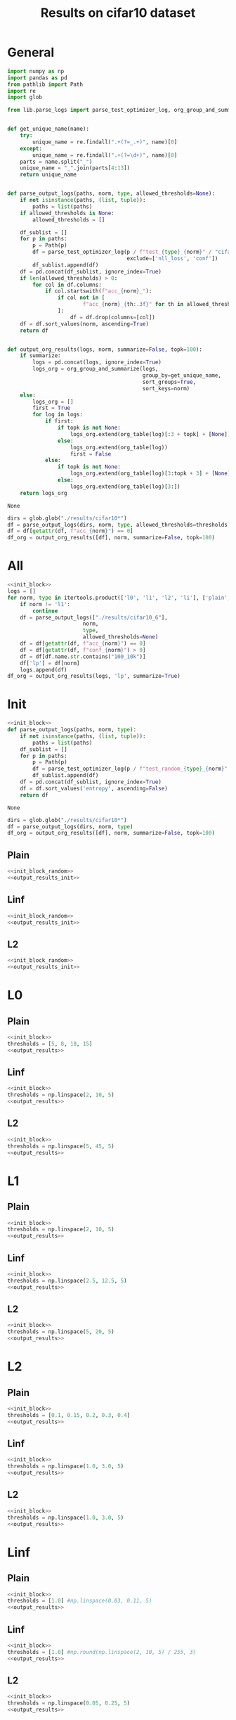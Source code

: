 #+options: tex:verbatim
#+TITLE: Results on cifar10 dataset

* General
#+NAME: init_block
#+BEGIN_SRC python
  import numpy as np
  import pandas as pd
  from pathlib import Path
  import re
  import glob

  from lib.parse_logs import parse_test_optimizer_log, org_group_and_summarize, org_table


  def get_unique_name(name):
      try:
          unique_name = re.findall(".+(?=_.+)", name)[0]
      except:
          unique_name = re.findall(".+(?=\d+)", name)[0]
      parts = name.split("_")
      unique_name = "_".join(parts[4:13])
      return unique_name


  def parse_output_logs(paths, norm, type, allowed_thresholds=None):
      if not isinstance(paths, (list, tuple)):
          paths = list(paths)
      if allowed_thresholds is None:
          allowed_thresholds = []

      df_sublist = []
      for p in paths:
          p = Path(p)
          df = parse_test_optimizer_log(p / f"test_{type}_{norm}" / "cifar10",
                                        exclude=['nll_loss', 'conf'])
          df_sublist.append(df)
      df = pd.concat(df_sublist, ignore_index=True)
      if len(allowed_thresholds) > 0:
          for col in df.columns:
              if col.startswith(f"acc_{norm}_"):
                  if col not in [
                          f"acc_{norm}_{th:.3f}" for th in allowed_thresholds
                  ]:
                      df = df.drop(columns=[col])
      df = df.sort_values(norm, ascending=True)
      return df


  def output_org_results(logs, norm, summarize=False, topk=100):
      if summarize:
          logs = pd.concat(logs, ignore_index=True)
          logs_org = org_group_and_summarize(logs,
                                             group_by=get_unique_name,
                                             sort_groups=True,
                                             sort_keys=norm)
      else:
          logs_org = []
          first = True
          for log in logs:
              if first:
                  if topk is not None:
                      logs_org.extend(org_table(log)[:3 + topk] + [None])
                  else:
                      logs_org.extend(org_table(log))
                      first = False
              else:
                  if topk is not None:
                      logs_org.extend(org_table(log)[3:topk + 3] + [None])
                  else:
                      logs_org.extend(org_table(log)[3:])
      return logs_org
#+END_SRC

#+RESULTS: init_block
: None

#+NAME: output_results
#+BEGIN_SRC python :noweb yes
  dirs = glob.glob("./results/cifar10*")
  df = parse_output_logs(dirs, norm, type, allowed_thresholds=thresholds)
  df = df[getattr(df, f"acc_{norm}") == 0]
  df_org = output_org_results([df], norm, summarize=False, topk=100)
#+END_SRC

#+RESULTS: output_results

* All
#+BEGIN_SRC python :noweb yes :results value :return df_org
  <<init_block>>
  logs = []
  for norm, type in itertools.product(['l0', 'l1', 'l2', 'li'], ['plain', 'linf', 'l2']):
      if norm != 'l1':
          continue
      df = parse_output_logs(["./results/cifar10_6"],
                          norm,
                          type,
                          allowed_thresholds=None)
      df = df[getattr(df, f"acc_{norm}") == 0]
      df = df[getattr(df, f"conf_{norm}") > 0]
      df = df[df.name.str.contains("100_10k")]
      df['lp'] = df[norm]
      logs.append(df)
  df_org = output_org_results(logs, 'lp', summarize=True)
#+END_SRC

#+RESULTS:

* Init
#+NAME: init_block_random
#+BEGIN_SRC python :noweb yes
  <<init_block>>
  def parse_output_logs(paths, norm, type):
      if not isinstance(paths, (list, tuple)):
          paths = list(paths)
      df_sublist = []
      for p in paths:
          p = Path(p)
          df = parse_test_optimizer_log(p / f"test_random_{type}_{norm}" / "cifar10")
          df_sublist.append(df)
      df = pd.concat(df_sublist, ignore_index=True)
      df = df.sort_values('entropy', ascending=False)
      return df
#+END_SRC

#+RESULTS: init_block_random
: None

#+NAME: output_results_init
#+BEGIN_SRC python :noweb yes
  dirs = glob.glob("./results/cifar10*")
  df = parse_output_logs(dirs, norm, type)
  df_org = output_org_results([df], norm, summarize=False, topk=100)
#+END_SRC

#+RESULTS: output_results_init

** Plain
#+BEGIN_SRC python :noweb yes :var norm="l2" :var type="plain" :results value :return df_org
  <<init_block_random>>
  <<output_results_init>>
#+END_SRC

#+RESULTS:
|-----------------------------------+----------|
| name                              |  entropy |
|-----------------------------------+----------|
| cifar10_plain_N100_uniform_0.25_0 | 0.583797 |
| cifar10_plain_N100_uniform_0.2_0  | 0.580105 |
| cifar10_plain_N100_sign_0.15_0    | 0.573916 |
| cifar10_plain_N100_sign_0.1_0     | 0.559848 |
| cifar10_plain_N100_uniform_0.3_0  | 0.549546 |
| cifar10_plain_N100_uniform_0.15_0 |  0.52837 |
| cifar10_plain_N100_uniform_0.35_0 | 0.492507 |
| cifar10_plain_N100_sign_0.2_0     | 0.485201 |
| cifar10_plain_N100_uniform_0.4_0  | 0.426997 |
| cifar10_plain_N100_uniform_0.1_0  | 0.414899 |
| cifar10_plain_N100_sign_0.05_0    | 0.374817 |
| cifar10_plain_N100_sign_0.25_0    | 0.368437 |
| cifar10_plain_N100_uniform_0.45_0 | 0.363402 |
| cifar10_plain_N100_uniform_0.5_0  | 0.309578 |
| cifar10_plain_N100_sign_0.3_0     | 0.276976 |
| cifar10_plain_N100_uniform_0.55_0 | 0.265326 |
| cifar10_plain_N100_uniform_0.05_0 | 0.243613 |
| cifar10_plain_N100_uniform_0.6_0  | 0.231089 |
| cifar10_plain_N100_sign_0.35_0    | 0.216495 |
| cifar10_plain_N100_uniform_0.65_0 | 0.204933 |
| cifar10_plain_N100_uniform_0.7_0  | 0.185646 |
| cifar10_plain_N100_sign_0.4_0     | 0.181948 |
| cifar10_plain_N100_uniform_0.75_0 |  0.17184 |
| cifar10_plain_N100_sign_0.45_0    | 0.162416 |
| cifar10_plain_N100_uniform_0.8_0  | 0.161117 |
| cifar10_plain_N100_uniform_0.85_0 | 0.154495 |
| cifar10_plain_N100_sign_0.5_0     | 0.150787 |
| cifar10_plain_N100_uniform_0.9_0  | 0.149353 |
| cifar10_plain_N100_uniform_0.95_0 | 0.145637 |
| cifar10_plain_N100_sign_0.55_0    | 0.143297 |
| cifar10_plain_N100_uniform_1.0_0  | 0.142941 |
| cifar10_plain_N100_sign_0.6_0     | 0.138251 |
| cifar10_plain_N100_sign_0.65_0    | 0.134136 |
| cifar10_plain_N100_sign_0.7_0     | 0.130856 |
| cifar10_plain_N100_sign_0.75_0    | 0.128423 |
| cifar10_plain_N100_sign_0.8_0     | 0.126607 |
| cifar10_plain_N100_sign_0.85_0    | 0.125505 |
| cifar10_plain_N100_sign_0.9_0     | 0.124676 |
| cifar10_plain_N100_sign_0.95_0    | 0.124283 |
| cifar10_plain_N100_sign_1.0_0     | 0.124183 |
| cifar10_plain_N100_uniform_0.0_0  |      0.0 |
| cifar10_plain_N100_sign_0.0_0     |      0.0 |
|-----------------------------------+----------|
|-----------------------------------+----------|

** Linf
#+BEGIN_SRC python :noweb yes :var norm="l2" :var type="linf" :results value :return df_org
  <<init_block_random>>
  <<output_results_init>>
#+END_SRC

#+RESULTS:
|----------------------------------+----------|
| name                             |  entropy |
|----------------------------------+----------|
| cifar10_linf_N100_uniform_0.4_0  | 0.394875 |
| cifar10_linf_N100_uniform_0.35_0 | 0.394839 |
| cifar10_linf_N100_sign_0.2_0     | 0.392526 |
| cifar10_linf_N100_sign_0.25_0    | 0.381669 |
| cifar10_linf_N100_uniform_0.3_0  | 0.378934 |
| cifar10_linf_N100_uniform_0.45_0 | 0.377246 |
| cifar10_linf_N100_sign_0.15_0    | 0.352482 |
| cifar10_linf_N100_uniform_0.25_0 |  0.34435 |
| cifar10_linf_N100_uniform_0.5_0  | 0.343174 |
| cifar10_linf_N100_sign_0.3_0     | 0.317892 |
| cifar10_linf_N100_uniform_0.55_0 | 0.301035 |
| cifar10_linf_N100_uniform_0.2_0  | 0.290646 |
| cifar10_linf_N100_uniform_0.6_0  | 0.258896 |
| cifar10_linf_N100_sign_0.1_0     | 0.256092 |
| cifar10_linf_N100_sign_0.35_0    | 0.238596 |
| cifar10_linf_N100_uniform_0.15_0 | 0.225118 |
| cifar10_linf_N100_uniform_0.65_0 | 0.220009 |
| cifar10_linf_N100_uniform_0.7_0  | 0.185248 |
| cifar10_linf_N100_sign_0.4_0     | 0.164787 |
| cifar10_linf_N100_uniform_0.75_0 | 0.154519 |
| cifar10_linf_N100_uniform_0.1_0  | 0.152267 |
| cifar10_linf_N100_sign_0.05_0    | 0.133418 |
| cifar10_linf_N100_uniform_0.8_0  | 0.129312 |
| cifar10_linf_N100_sign_0.45_0    | 0.110436 |
| cifar10_linf_N100_uniform_0.85_0 | 0.109105 |
| cifar10_linf_N100_uniform_0.9_0  | 0.093048 |
| cifar10_linf_N100_uniform_0.95_0 | 0.081094 |
| cifar10_linf_N100_uniform_0.05_0 | 0.079388 |
| cifar10_linf_N100_sign_0.5_0     |  0.07715 |
| cifar10_linf_N100_uniform_1.0_0  | 0.072298 |
| cifar10_linf_N100_sign_1.0_0     | 0.067849 |
| cifar10_linf_N100_sign_0.95_0    | 0.067797 |
| cifar10_linf_N100_sign_0.9_0     | 0.067479 |
| cifar10_linf_N100_sign_0.85_0    | 0.066759 |
| cifar10_linf_N100_sign_0.8_0     |  0.06537 |
| cifar10_linf_N100_sign_0.75_0    | 0.063105 |
| cifar10_linf_N100_sign_0.55_0    | 0.061344 |
| cifar10_linf_N100_sign_0.7_0     | 0.060249 |
| cifar10_linf_N100_sign_0.65_0    | 0.057424 |
| cifar10_linf_N100_sign_0.6_0     | 0.056658 |
| cifar10_linf_N100_uniform_0.0_0  |      0.0 |
| cifar10_linf_N100_sign_0.0_0     |      0.0 |
|----------------------------------+----------|
|----------------------------------+----------|

** L2
#+BEGIN_SRC python :noweb yes :var norm="l2" :var type="l2" :results value :return df_org
  <<init_block_random>>
  <<output_results_init>>
#+END_SRC

#+RESULTS:
|--------------------------------+----------|
| name                           |  entropy |
|--------------------------------+----------|
| cifar10_l2_N100_uniform_0.4_0  | 0.418115 |
| cifar10_l2_N100_uniform_0.35_0 | 0.412734 |
| cifar10_l2_N100_sign_0.2_0     |  0.41089 |
| cifar10_l2_N100_sign_0.25_0    |  0.40208 |
| cifar10_l2_N100_uniform_0.45_0 |  0.39904 |
| cifar10_l2_N100_uniform_0.3_0  |  0.39182 |
| cifar10_l2_N100_sign_0.15_0    | 0.363906 |
| cifar10_l2_N100_uniform_0.5_0  | 0.363871 |
| cifar10_l2_N100_uniform_0.25_0 | 0.356102 |
| cifar10_l2_N100_sign_0.3_0     | 0.334307 |
| cifar10_l2_N100_uniform_0.55_0 | 0.321334 |
| cifar10_l2_N100_uniform_0.2_0  | 0.300778 |
| cifar10_l2_N100_uniform_0.6_0  |  0.28098 |
| cifar10_l2_N100_sign_0.1_0     |  0.26646 |
| cifar10_l2_N100_sign_0.35_0    |  0.25999 |
| cifar10_l2_N100_uniform_0.65_0 |  0.24661 |
| cifar10_l2_N100_uniform_0.15_0 | 0.235828 |
| cifar10_l2_N100_uniform_0.7_0  | 0.217717 |
| cifar10_l2_N100_sign_0.4_0     | 0.204048 |
| cifar10_l2_N100_uniform_0.75_0 | 0.195793 |
| cifar10_l2_N100_uniform_0.8_0  | 0.179823 |
| cifar10_l2_N100_sign_0.45_0    | 0.169929 |
| cifar10_l2_N100_uniform_0.85_0 | 0.168491 |
| cifar10_l2_N100_uniform_0.1_0  | 0.163616 |
| cifar10_l2_N100_uniform_0.9_0  | 0.160294 |
| cifar10_l2_N100_uniform_0.95_0 | 0.154212 |
| cifar10_l2_N100_sign_0.5_0     | 0.152484 |
| cifar10_l2_N100_uniform_1.0_0  | 0.149057 |
| cifar10_l2_N100_sign_0.55_0    | 0.144398 |
| cifar10_l2_N100_sign_0.05_0    | 0.143346 |
| cifar10_l2_N100_sign_0.8_0     | 0.142772 |
| cifar10_l2_N100_sign_0.75_0    | 0.142738 |
| cifar10_l2_N100_sign_0.85_0    | 0.142541 |
| cifar10_l2_N100_sign_0.7_0     | 0.141953 |
| cifar10_l2_N100_sign_0.9_0     | 0.141764 |
| cifar10_l2_N100_sign_0.65_0    | 0.141332 |
| cifar10_l2_N100_sign_0.6_0     | 0.141307 |
| cifar10_l2_N100_sign_0.95_0    | 0.141082 |
| cifar10_l2_N100_sign_1.0_0     | 0.140897 |
| cifar10_l2_N100_uniform_0.05_0 | 0.085368 |
| cifar10_l2_N100_uniform_0.0_0  |      0.0 |
| cifar10_l2_N100_sign_0.0_0     |      0.0 |
|--------------------------------+----------|
|--------------------------------+----------|

* L0
** Plain
#+BEGIN_SRC python :noweb yes :var norm="l0" :var type="plain" :results value :return df_org
  <<init_block>>
  thresholds = [5, 8, 10, 15]
  <<output_results>>
#+END_SRC

#+RESULTS:

** Linf
#+BEGIN_SRC python :noweb yes :var norm="l0" :var type="linf" :results value :return df_org
  <<init_block>>
  thresholds = np.linspace(2, 10, 5)
  <<output_results>>
#+END_SRC

#+RESULTS:

** L2
#+BEGIN_SRC python :noweb yes :var norm="l0" :var type="l2" :results value :return df_org
  <<init_block>>
  thresholds = np.linspace(5, 45, 5)
  <<output_results>>
#+END_SRC

#+RESULTS:

* L1
** Plain
#+BEGIN_SRC python :noweb yes :var norm="l1" :var type="plain" :results value :return df_org
  <<init_block>>
  thresholds = np.linspace(2, 10, 5)
  <<output_results>>
#+END_SRC

#+RESULTS:

** Linf
#+BEGIN_SRC python :noweb yes :var norm="l1" :var type="linf" :results value :return df_org
  <<init_block>>
  thresholds = np.linspace(2.5, 12.5, 5)
  <<output_results>>
#+END_SRC

#+RESULTS:

** L2
#+BEGIN_SRC python :noweb yes :var norm="l1" :var type="l2" :results value :return df_org
  <<init_block>>
  thresholds = np.linspace(5, 20, 5)
  <<output_results>>
#+END_SRC

#+RESULTS:

* L2
** Plain
#+BEGIN_SRC python :noweb yes :var norm="l2" :var type="plain" :results value :return df_org
  <<init_block>>
  thresholds = [0.1, 0.15, 0.2, 0.3, 0.4]
  <<output_results>>
#+END_SRC

#+RESULTS:

** Linf
#+BEGIN_SRC python :noweb yes :var norm="l2" :var type="linf" :results value :return df_org
  <<init_block>>
  thresholds = np.linspace(1.0, 3.0, 5)
  <<output_results>>
#+END_SRC

#+RESULTS:

** L2
#+BEGIN_SRC python :noweb yes :var norm="l2" :var type="l2" :results value :return df_org
  <<init_block>>
  thresholds = np.linspace(1.0, 3.0, 5)
  <<output_results>>
#+END_SRC

#+RESULTS:

* Linf
** Plain
#+BEGIN_SRC python :noweb yes :var norm="li" :var type="plain" :results value :return df_org
  <<init_block>>
  thresholds = [1.0] #np.linspace(0.03, 0.11, 5)
  <<output_results>>
#+END_SRC

#+RESULTS:

** Linf
#+BEGIN_SRC python :noweb yes :var norm="li" :var type="linf" :results value :return df_org
  <<init_block>>
  thresholds = [1.0] #np.round(np.linspace(2, 10, 5) / 255, 3)
  <<output_results>>
#+END_SRC

#+RESULTS:

** L2
#+BEGIN_SRC python :noweb yes :var norm="li" :var type="l2" :results value :return df_org
  <<init_block>>
  thresholds = np.linspace(0.05, 0.25, 5)
  <<output_results>>
#+END_SRC

#+RESULTS:

* COMMENT Local Variables
# Local Variables:
# org-confirm-babel-evaluate: nil
# End:
